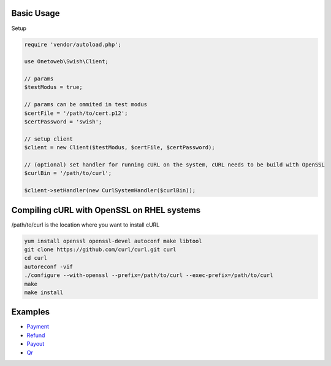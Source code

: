 .. title:: Index

===========
Basic Usage
===========

Setup

.. code-block:: php
    
    require 'vendor/autoload.php';
    
    use Onetoweb\Swish\Client;
    
    // params
    $testModus = true;
    
    // params can be ommited in test modus
    $certFile = '/path/to/cert.p12';
    $certPassword = 'swish';
    
    // setup client
    $client = new Client($testModus, $certFile, $certPassword);
    
    // (optional) set handler for running cURL on the system, cURL needs to be build with OpenSSL
    $curlBin = '/path/to/curl';
    
    $client->setHandler(new CurlSystemHandler($curlBin));


===========================================
Compiling cURL with OpenSSL on RHEL systems
===========================================

/path/to/curl is the location where you want to install cURL

.. code-block:: bash
    
    yum install openssl openssl-devel autoconf make libtool
    git clone https://github.com/curl/curl.git curl
    cd curl
    autoreconf -vif
    ./configure --with-openssl --prefix=/path/to/curl --exec-prefix=/path/to/curl
    make
    make install


========
Examples
========

* `Payment <payment.rst>`_
* `Refund <refund.rst>`_
* `Payout <payout.rst>`_
* `Qr <qr.rst>`_
